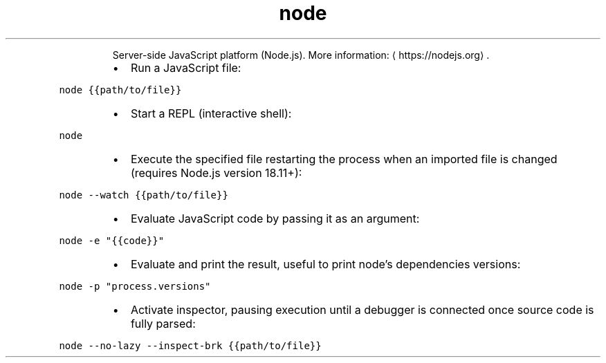 .TH node
.PP
.RS
Server\-side JavaScript platform (Node.js).
More information: \[la]https://nodejs.org\[ra]\&.
.RE
.RS
.IP \(bu 2
Run a JavaScript file:
.RE
.PP
\fB\fCnode {{path/to/file}}\fR
.RS
.IP \(bu 2
Start a REPL (interactive shell):
.RE
.PP
\fB\fCnode\fR
.RS
.IP \(bu 2
Execute the specified file restarting the process when an imported file is changed (requires Node.js version 18.11+):
.RE
.PP
\fB\fCnode \-\-watch {{path/to/file}}\fR
.RS
.IP \(bu 2
Evaluate JavaScript code by passing it as an argument:
.RE
.PP
\fB\fCnode \-e "{{code}}"\fR
.RS
.IP \(bu 2
Evaluate and print the result, useful to print node's dependencies versions:
.RE
.PP
\fB\fCnode \-p "process.versions"\fR
.RS
.IP \(bu 2
Activate inspector, pausing execution until a debugger is connected once source code is fully parsed:
.RE
.PP
\fB\fCnode \-\-no\-lazy \-\-inspect\-brk {{path/to/file}}\fR
